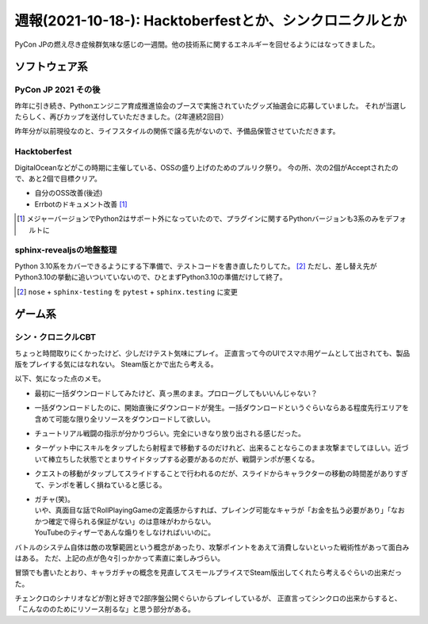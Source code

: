 ========================================================
週報(2021-10-18-): Hacktoberfestとか、シンクロニクルとか
========================================================

.. post:: 2021-10-24
   :category: Diary
   :tags: Hacktoverfest,ゲーム,PyCon JP,セガ,

PyCon JPの燃え尽き症候群気味な感じの一週間。他の技術系に関するエネルギーを回せるようにはなってきました。

ソフトウェア系
==============

PyCon JP 2021 その後
--------------------

昨年に引き続き、Pythonエンジニア育成推進協会のブースで実施されていたグッズ抽選会に応募していました。
それが当選したらしく、再びカップを送付していただきました。（2年連続2回目）

昨年分が以前現役なのと、ライフスタイルの関係で譲る先がないので、予備品保管させていただきます。

Hacktoberfest
-------------

DigitalOceanなどがこの時期に主催している、OSSの盛り上げのためのプルリク祭り。
今の所、次の2個がAcceptされたので、あと2個で目標クリア。

- 自分のOSS改善(後述)
- Errbotのドキュメント改善 [#]_

.. [#] メジャーバージョンでPython2はサポート外になっていたので、プラグインに関するPythonバージョンも3系のみをデフォルトに

sphinx-revealjsの地盤整理
-------------------------

Python 3.10系をカバーできるようにする下準備で、テストコードを書き直したりしてた。 [#]_
ただし、差し替え先がPython3.10の挙動に追いついていないので、ひとまずPython3.10の準備だけして終了。

.. [#] ``nose`` + ``sphinx-testing`` を ``pytest`` + ``sphinx.testing`` に変更

ゲーム系
========

シン・クロニクルCBT
-------------------

ちょっと時間取りにくかったけど、少しだけテスト気味にプレイ。
正直言って今のUIでスマホ用ゲームとして出されても、製品版をプレイする気にはなれない。
Steam版とかで出たら考える。

以下、気になった点のメモ。

* 最初に一括ダウンロードしてみたけど、真っ黒のまま。プロローグしてもいいんじゃない？
* 一括ダウンロードしたのに、開始直後にダウンロードが発生。一括ダウンロードというぐらいならある程度先行エリアを含めて可能な限り全リソースをダウンロードして欲しい。
* チュートリアル戦闘の指示が分かりづらい。完全にいきなり放り出される感じだった。
* ターゲット中にスキルをタップしたら射程まで移動するのだけれど、出来ることならこのまま攻撃までしてほしい。近づいて棒立ちした状態でとまりサイドタップする必要があるのだが、戦闘テンポが悪くなる。
* クエストの移動がタップしてスライドすることで行われるのだが、スライドからキャラクターの移動の時間差がありすぎて、テンポを著しく損ねていると感じる。
* | ガチャ(笑)。
  | いや、真面目な話でRollPlayingGameの定義感からすれば、プレイング可能なキャラが「お金を払う必要があり」「なおかつ確定で得られる保証がない」のは意味がわからない。
  | YouTubeのティザーであんな煽りをしなければいいのに。

バトルのシステム自体は敵の攻撃範囲という概念があったり、攻撃ポイントをあえて消費しないといった戦術性があって面白みはある。
ただ、上記の点が色々引っかかって素直に楽しみづらい。

冒頭でも書いたとおり、キャラガチャの概念を見直してスモールプライスでSteam版出してくれたら考えるぐらいの出来だった。

チェンクロのシナリオなどが割と好きで2部序盤公開ぐらいからプレイしているが、
正直言ってシンクロの出来からすると、「こんなののためにリソース削るな」と思う部分がある。

